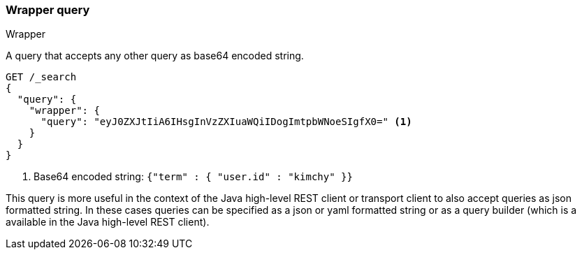[[query-dsl-wrapper-query]]
=== Wrapper query
++++
<titleabbrev>Wrapper</titleabbrev>
++++

A query that accepts any other query as base64 encoded string.

[source,console]
--------------------------------------------------
GET /_search
{
  "query": {
    "wrapper": {
      "query": "eyJ0ZXJtIiA6IHsgInVzZXIuaWQiIDogImtpbWNoeSIgfX0=" <1>
    }
  }
}
--------------------------------------------------

<1> Base64 encoded string:  `{"term" : { "user.id" : "kimchy" }}`

This query is more useful in the context of the Java high-level REST client or
transport client to also accept queries as json formatted string.
In these cases queries can be specified as a json or yaml formatted string or
as a query builder (which is a available in the Java high-level REST client).